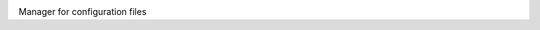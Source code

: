 |pipeline| |coverage| |rtd|

.. |pipeline| image:: https://framagit.org/1ohmatr/sw/py/nzconf/badges/master/pipeline.svg

.. |coverage| image:: https://framagit.org/1ohmatr/sw/py/nzconf/badges/master/coverage.svg

.. |rtd| image:: https://readthedocs.org/projects/nzconf/badge/?version=latest

Manager for configuration files
